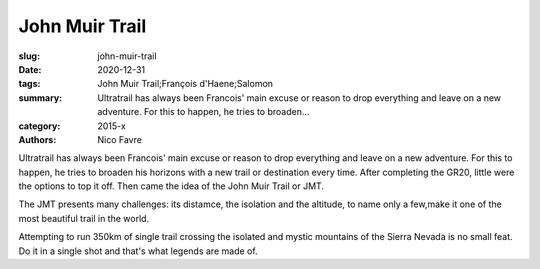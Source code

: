 John Muir Trail
###############

:slug: john-muir-trail
:date: 2020-12-31
:tags: John Muir Trail;François d'Haene;Salomon
:summary: Ultratrail has always been Francois' main excuse or reason to drop everything and leave on a new adventure. For this to happen, he tries to broaden...
:category: 2015-x
:authors: Nico Favre

Ultratrail has always been Francois' main excuse or reason to drop everything and leave on a new adventure. For this to happen, he tries to broaden his horizons with a new trail or destination every time. After completing the GR20, little were the options to top it off. Then came the idea of the John Muir Trail or JMT.

The JMT presents many challenges: its distamce, the isolation and the altitude, to name only a few,make it one of the most beautiful trail in the world.

Attempting to run 350km of single trail crossing the isolated and mystic mountains of the Sierra Nevada is no small feat. Do it in a single shot and that's what legends are made of.
